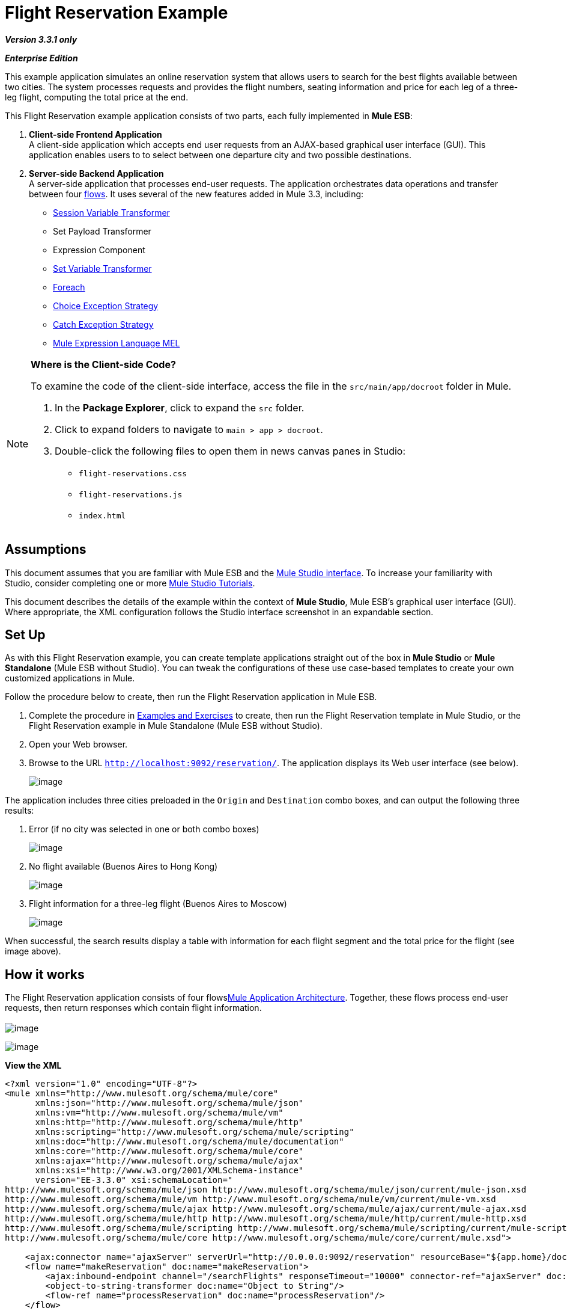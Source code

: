 = Flight Reservation Example

*_Version 3.3.1 only_*

*_Enterprise Edition_*

This example application simulates an online reservation system that allows users to search for the best flights available between two cities. The system processes requests and provides the flight numbers, seating information and price for each leg of a three-leg flight, computing the total price at the end.

This Flight Reservation example application consists of two parts, each fully implemented in *Mule ESB*:

. *Client-side Frontend Application* +
 A client-side application which accepts end user requests from an AJAX-based graphical user interface (GUI). This application enables users to to select between one departure city and two possible destinations.
. *Server-side Backend Application* +
 A server-side application that processes end-user requests. The application orchestrates data operations and transfer between four link:/docs/display/33X/Mule+Application+Architecture[flows]. It uses several of the new features added in Mule 3.3, including: +
* link:/docs/display/33X/Session+Variable+Transformer+Reference[Session Variable Transformer]
* Set Payload Transformer
* Expression Component
* link:/docs/display/33X/Variable+Transformer+Reference[Set Variable Transformer]
* link:/docs/display/33X/Foreach[Foreach]
* link:/docs/display/33X/Choice+Exception+Strategy[Choice Exception Strategy]
* link:/docs/display/33X/Catch+Exception+Strategy[Catch Exception Strategy]
* link:/docs/display/33X/Mule+Expression+Language+MEL[Mule Expression Language MEL]

[NOTE]
====
*Where is the Client-side Code?*

To examine the code of the client-side interface, access the file in the `src/main/app/docroot` folder in Mule.

. In the *Package Explorer*, click to expand the `src` folder.
. Click to expand folders to navigate to `main > app > docroot`.
. Double-click the following files to open them in news canvas panes in Studio:
* `flight-reservations.css`
* `flight-reservations.js`
* `index.html`
====

== Assumptions

This document assumes that you are familiar with Mule ESB and the link:/docs/display/33X/Mule+Studio+Essentials[Mule Studio interface]. To increase your familiarity with Studio, consider completing one or more link:/docs/display/33X/Mule+Studio[Mule Studio Tutorials].

This document describes the details of the example within the context of *Mule Studio*, Mule ESB’s graphical user interface (GUI). Where appropriate, the XML configuration follows the Studio interface screenshot in an expandable section.

== Set Up

As with this Flight Reservation example, you can create template applications straight out of the box in *Mule Studio* or *Mule Standalone* (Mule ESB without Studio). You can tweak the configurations of these use case-based templates to create your own customized applications in Mule.

Follow the procedure below to create, then run the Flight Reservation application in Mule ESB.

. Complete the procedure in link:/docs/display/33X/Mule+Examples[Examples and Exercises] to create, then run the Flight Reservation template in Mule Studio, or the Flight Reservation example in Mule Standalone (Mule ESB without Studio).
. Open your Web browser.
. Browse to the URL `http://localhost:9092/reservation/`. The application displays its Web user interface (see below).
+
image:/docs/download/attachments/87687927/Flight+Reservation+UI.png?version=1&modificationDate=1349735279293[image]

The application includes three cities preloaded in the `Origin` and `Destination` combo boxes, and can output the following three results:

. Error (if no city was selected in one or both combo boxes)
+
image:/docs/download/attachments/87687927/Flight+Reservation+Invalid+Error.png?version=1&modificationDate=1349735249716[image]

. No flight available (Buenos Aires to Hong Kong)
+
image:/docs/download/attachments/87687927/Flight+Resrvation+no+flights.png?version=1&modificationDate=1349735264610[image]

. Flight information for a three-leg flight (Buenos Aires to Moscow)
+
image:/docs/download/attachments/87687927/Flight+Reservation+success.png?version=1&modificationDate=1349735282843[image]

When successful, the search results display a table with information for each flight segment and the total price for the flight (see image above).

== How it works

The Flight Reservation application consists of four flowslink:#[Mule Application Architecture]. Together, these flows process end-user requests, then return responses which contain flight information. +
 +
 image:/docs/download/attachments/87687927/partA.png?version=1&modificationDate=1349735297706[image] +


image:/docs/download/attachments/87687927/partB.png?version=1&modificationDate=1349735309108[image] +

*View the XML*

[source]
----
<?xml version="1.0" encoding="UTF-8"?>
<mule xmlns="http://www.mulesoft.org/schema/mule/core"
      xmlns:json="http://www.mulesoft.org/schema/mule/json"
      xmlns:vm="http://www.mulesoft.org/schema/mule/vm"
      xmlns:http="http://www.mulesoft.org/schema/mule/http"
      xmlns:scripting="http://www.mulesoft.org/schema/mule/scripting"
      xmlns:doc="http://www.mulesoft.org/schema/mule/documentation"
      xmlns:core="http://www.mulesoft.org/schema/mule/core"
      xmlns:ajax="http://www.mulesoft.org/schema/mule/ajax"
      xmlns:xsi="http://www.w3.org/2001/XMLSchema-instance"
      version="EE-3.3.0" xsi:schemaLocation="
http://www.mulesoft.org/schema/mule/json http://www.mulesoft.org/schema/mule/json/current/mule-json.xsd
http://www.mulesoft.org/schema/mule/vm http://www.mulesoft.org/schema/mule/vm/current/mule-vm.xsd
http://www.mulesoft.org/schema/mule/ajax http://www.mulesoft.org/schema/mule/ajax/current/mule-ajax.xsd
http://www.mulesoft.org/schema/mule/http http://www.mulesoft.org/schema/mule/http/current/mule-http.xsd
http://www.mulesoft.org/schema/mule/scripting http://www.mulesoft.org/schema/mule/scripting/current/mule-scripting.xsd
http://www.mulesoft.org/schema/mule/core http://www.mulesoft.org/schema/mule/core/current/mule.xsd">
 
    <ajax:connector name="ajaxServer" serverUrl="http://0.0.0.0:9092/reservation" resourceBase="${app.home}/docroot" doc:name="Ajax"/>
    <flow name="makeReservation" doc:name="makeReservation">
        <ajax:inbound-endpoint channel="/searchFlights" responseTimeout="10000" connector-ref="ajaxServer" doc:name="Search Flights"/>
        <object-to-string-transformer doc:name="Object to String"/>
        <flow-ref name="processReservation" doc:name="processReservation"/>
    </flow>
    <flow name="processReservation" doc:name="processReservation">
        <json:json-to-object-transformer returnClass="org.mule.example.ReservationRequest" doc:name="JSON to ReservationRequest"/>
        <set-session-variable variableName="reservationRequest" value="#[payload]" doc:name="Save original request in Session"/>
        <set-payload value="#[new org.mule.example.ReservationResponse()]" doc:name="Set ReservationResponse payload"/>
        <expression-component doc:name="Add request flight to response">payload.setFlights(reservationRequest.flights)</expression-component>
        <set-variable variableName="totalPrice" value="#[0]" doc:name="Initialize totalPrice"/>
        <foreach collection="#[payload.flights]" doc:name="Foreach on flights">
            <logger message="Before throw exception" level="ERROR" doc:name="Logger"/>
            <scripting:transformer doc:name="Search flight availability">
                <scripting:script engine="Groovy">
                    <scripting:text><![CDATA[if (payload.flightNumber.endsWith('3'))
   throw new org.mule.example.FlightUnavailableException()
else
   payload]]></scripting:text>
                </scripting:script>
            </scripting:transformer>
            <vm:outbound-endpoint exchange-pattern="request-response" path="acquireSeatsInfoQueue" doc:name="Acquire Seats Info"/>
            <vm:outbound-endpoint exchange-pattern="request-response" path="acquireFlightPrice" doc:name="Acquire Flight Price"/>
            <set-variable variableName="totalPrice" value="#[totalPrice + payload.ticketPrice]" doc:name="Add price to totalPrice"/>
        </foreach>
        <expression-component doc:name="Add total price to reservation">payload.totalPrice = flowVars['totalPrice']</expression-component>
        <json:object-to-json-transformer doc:name="Object to JSON"/>
        <choice-exception-strategy doc:name="Choice Exception Strategy">
            <catch-exception-strategy when="#[exception.causedBy(org.mule.example.FlightUnavailableException)]" doc:name="Catch Exception Strategy">
                <logger message="In Catch Exception" level="ERROR" doc:name="Logger"/>
                <scripting:transformer doc:name="Add no availability error">
                    <scripting:script engine="Groovy">
                        <scripting:text><![CDATA[def payload = new org.mule.example.ReservationResponse()
payload.addError('There is no availability for the selected flight')
payload]]></scripting:text>
                    </scripting:script>
                </scripting:transformer>
                <json:object-to-json-transformer doc:name="Object to JSON"/>
            </catch-exception-strategy>
            <catch-exception-strategy doc:name="Catch Exception Strategy">
                <scripting:transformer doc:name="Add exception message">
                    <scripting:script engine="Groovy">
                        <scripting:text><![CDATA[def payload = new org.mule.example.ReservationResponse()
payload.addError("Error processing request")
payload]]></scripting:text>
                    </scripting:script>
                </scripting:transformer>
                <set-property propertyName="http.status" value="500" doc:name="Set http status 500"/>
                <json:object-to-json-transformer doc:name="Object to JSON"/>
            </catch-exception-strategy>
        </choice-exception-strategy>
    </flow>
    <flow name="acquireSeatsInfo" doc:name="acquireSeatsInfo">
        <vm:inbound-endpoint exchange-pattern="request-response" path="acquireSeatsInfoQueue" doc:name="acquireSeatsInfo"/>
        <scripting:component doc:name="Aquire seats info service">
            <scripting:script engine="Groovy">
                <scripting:text><![CDATA[if (payload.flightNumber.endsWith('2'))
   payload.seatInfo = '20A'
else
   throw new Exception()
payload]]></scripting:text>
            </scripting:script>
        </scripting:component>
        <catch-exception-strategy doc:name="Catch Exception Strategy">
            <expression-component doc:name="Add no seat info avaiable message">payload.seatInfo = 'No seat info available'</expression-component>
        </catch-exception-strategy>
    </flow>
    <flow name="acquireFlightPrice" doc:name="acquireFlightPrice">
        <vm:inbound-endpoint exchange-pattern="request-response" path="acquireFlightPrice" doc:name="acquireFlightPrice"/>
        <expression-component doc:name="acquireFlightPrice">payload.ticketPrice = Integer.valueOf(payload.flightNumber) * 2</expression-component>
    </flow>
</mule>
----

The sections below offer flow-by-flow descriptions of the Flight Reservation system's actions as it processes end-user requests.

[TIP]
====
*For Mule Studio Users*

In Mule Studio, double-click a link:/docs/display/33X/Studio+Building+Blocks[building block] to open its *Properties Panel*, then examine its configuration details. Alternatively, click the *Configuration XML* tab to examine the application's XML configuration file.

image:/docs/download/attachments/87687927/config_tab.png?version=1&modificationDate=1349735340379[image]
====

=== MakeReservation flow

This first flow in the application receives incoming requests and forwards them to the next flow, the *processReservation* flow.

image:/docs/download/attachments/87687927/MakeReservation+Flow.png?version=1&modificationDate=1349735368605[image]

*View the XML*

[source]
----
<ajax:connector name="ajaxServer" serverUrl="http://0.0.0.0:9092/reservation" resourceBase="${app.home}/docroot" doc:name="Ajax"/>
 
<flow name="makeReservation" doc:name="makeReservation">
    <ajax:inbound-endpoint channel="/searchFlights" responseTimeout="10000" connector-ref="ajaxServer" doc:name="Search Flights"/>
    <object-to-string-transformer doc:name="Object to String"/>
    <flow-ref name="processReservation" doc:name="processReservation"/>
</flow>
----

The first building block in the flow is an link:/docs/display/33X/Ajax+Endpoint+Reference[AJAX Inbound Endpoint] configured to listen for incoming requests. The endpoint references the configuration values set in an AJAX link:/docs/display/33X/Understand+Global+Mule+Elements[Global Element], which defines the parameters for the listening endpoint.

*What is an AJAX Global Element?*

[TIP]
====
AJAX link:/docs/display/33X/Studio+Building+Blocks[building block] must reference an AJAX link:/docs/display/33X/Understand+Global+Mule+Elements[Global Element]. The global element contains the basic configuration for the AJAX endpoint, such as server URL and document resource base. Complete the following procedure to see the AJAX global endpoint's configuration in Studio.

. Click the *Global Elements* tab to the right of the *Message Flow* tab.
+
image:/docs/download/attachments/87687927/global.elements.tab.png?version=1&modificationDate=1349735423676[image]

. Click the `ajaxServer` row in the *Global Configuration Elements* view, then click *Edit*.
+
image:/docs/download/attachments/87687927/global.element-edit.png?version=1&modificationDate=1349735439882[image]

. Studio displays the *Global Element Properties* window for the AJAX Global Element.
+
image:/docs/download/attachments/87687927/global.element-props.png?version=1&modificationDate=1349735454977[image]
====

The AJAX Endpoint forwards the data to the next building block, an *Object to String* transformer which converts the data to a readable text string. Then, a link:/docs/display/33X/Flow+Ref+Component+Reference[Flow Reference Component] forwards the data to the the *ProcessReservation* flow. This second flow contains the application's main logic.

=== ProcessReservation Flow

image:/docs/download/attachments/87687927/processflow1.png?version=1&modificationDate=1349735496387[image]

image:/docs/download/attachments/87687927/processflow2.png?version=1&modificationDate=1349735506357[image]

*View the XML*

[source]
----
<json:json-to-object-transformer returnClass="org.mule.example.ReservationRequest" doc:name="JSON to ReservationRequest"/>
<set-session-variable variableName="reservationRequest" value="#[payload]" doc:name="Save original request in Session"/>
<set-payload value="#[new org.mule.example.ReservationResponse()]" doc:name="Set ReservationResponse payload"/>
<expression-component doc:name="Add request flight to response">payload.setFlights(reservationRequest.flights)</expression-component>
<set-variable variableName="totalPrice" value="#[0]" doc:name="Initialize totalPrice"/>
----

This flow receives requests in JSON format from the frontend Web application. The *ProcessReservation* flow must, therefore, transform the JSON object into a Java object that the rest of the application can use. To do so, this flow uses a *JSON to Object Transformer*.

The second building block in the flow, the link:/docs/display/33X/Session+Variable+Transformer+Reference[Session Variable Transformer], stores the original request as a variable. Unlike a flow variable which remains active in one specific flow, a session variable remains active and available for the whole application. In this example, the session variable is called `reservationRequest`.

Then, the *Set Payload Transformer* creates a response, called `ReservationResponse`, which Mule populates with information from the `reservationRequest` session variable. To populate `reservationResponse`, Mule uses an *Expression Component*.

Next, the link:/docs/display/33X/Variable+Transformer+Reference[Variable Transformer] sets a an empty `totalPrice` variable on the message. Unlike variables set with the session variable transformer, this variable is only valid in the current flow.

==== Foreach

The link:/docs/display/33X/Foreach[Foreach] scope splits the collection into elements, then iteratively processes them through the message processors defined within the scope. Mule extracts the collection from `#[payload.flights]`, which holds the flight segments' information (see image below).

image:/docs/download/attachments/87687927/foreach.png?version=1&modificationDate=1349735526403[image]

*View the XML*

[source]
----
<foreach collection="#[payload.flights]" doc:name="Foreach on flights">
            <logger message="Before throw exception" level="ERROR" doc:name="Logger"/>
            <scripting:transformer doc:name="Search flight availability">
                <scripting:script engine="Groovy">
                    <scripting:text><![CDATA[if (payload.flightNumber.endsWith('3'))
   throw new org.mule.example.FlightUnavailableException()
else
   payload]]></scripting:text>
                </scripting:script>
            </scripting:transformer>
            <vm:outbound-endpoint exchange-pattern="request-response" path="acquireSeatsInfoQueue" doc:name="Acquire Seats Info"/>
            <vm:outbound-endpoint exchange-pattern="request-response" path="acquireFlightPrice" doc:name="Acquire Flight Price"/>
            <set-variable variableName="totalPrice" value="#[totalPrice + payload.ticketPrice]" doc:name="Add price to totalPrice"/>
        </foreach>
----

The *Groovy Transformer* in the Foreach scope, `Search flight availability`, invokes a Groovy script that checks availability for the flight segment. For this example, the script simply throws a `FlightUnavailableException` if the flight number ends with `3`.

If there is availability for the flight segment, the Groovy transformer sends the payload to the next building block, `Acquire Seats Info`. This is an link:/docs/display/33X/VM+Transport+Reference[In Memory (VM) Outbound Endpoint] that invokes the link:#FlightReservationExample-AcquireSeatsInfoFlow[*AcquireSeatsInfo* flow] (visible near the bottom of the Studio canvas). The *AcquireSeatsInfo* flow returns a seat number or a message that reads, `No seat info available`.

*How does this flow invoke another?*

[TIP]
====
The link:/docs/display/33X/VM+Transport+Reference[In Memory (VM) transport] allows Mule applications to use intra-Java Virtual Machine communications between Mule flows.

In this case, the `Acquire Seats Info` building block is an outbound endpoint, configured as a request-response transport, that calls a memory queue named `acquireSeatsInfoQueue`.

This queue is defined in the first building block of the *acquireSeatsInfo* flow, which is also an In Memory transport (an inbound endpoint in this case).
====

Next, the `Acquire Flight Price` building block invokes the *acquireFlightPrice* flow, which returns the price of the flight.

The final building block in the Foreach scope is a **link:/docs/display/33X/Variable+Transformer+Reference[Variable Transformer]** that sets the value for the flight segment to the price for the entire flight in the `totalPrice` variable. (Mule set the an empty `totalPrice` variable on the message just prior to its entering the Foreach scope.)

After the Foreach scope, an link:/docs/display/33X/Expression+Transformer+Reference[*Expression Transformer*] adds the final price to the response. Finally, Mule converts the response back to JSON for receipt by the client-side Web browser interface.

==== Error Handling With a Choice Exception Strategy

To handle errors within the *ProcessReservation* flow, Mule uses a **link:/docs/display/33X/Choice+Exception+Strategy[Choice Exception Strategy]**. This exception strategy routes messages according to the cause of each exception.

image:/docs/download/attachments/87687927/choice_ES.png?version=1&modificationDate=1349735540138[image]

*View the XML*

[source]
----
<choice-exception-strategy doc:name="Choice Exception Strategy">
    <catch-exception-strategy when="#[exception.causedBy(org.mule.example.FlightUnavailableException)]" doc:name="Catch Exception Strategy">
        <scripting:transformer doc:name="Add no availability error">
            <scripting:script engine="Groovy">
                <scripting:text><![CDATA[def payload = new org.mule.example.ReservationResponse()
payload.addError('There is no availability for the selected flight')
payload]]>      </scripting:text>
            </scripting:script>
        </scripting:transformer>
        <json:object-to-json-transformer doc:name="Object to JSON"/>
    </catch-exception-strategy>
    <catch-exception-strategy doc:name="Catch Exception Strategy">
        <scripting:transformer doc:name="Add exception message">
             <scripting:script engine="Groovy">
                 <scripting:text><![CDATA[def payload = new org.mule.example.ReservationResponse()
payload.addError("Error processing request")
payload]]>
                 </scripting:text>
             </scripting:script>
         </scripting:transformer>
         <set-property propertyName="http.status" value="500" doc:name="Set http status 500"/>
         <json:object-to-json-transformer doc:name="Object to JSON"/>
    </catch-exception-strategy>
</choice-exception-strategy>
----

The first **link:/docs/display/33X/Catch+Exception+Strategy[Catch Exception Strategy]** within the choice exception strategy uses an link:/docs/display/33X/Mule+Expression+Language+MEL[expression]  to handle all `FlightUnavailableException` exceptions (see image below). When this exception occurs, the catch exception strategy uses a Groovy transformer to generate an error message stating the lack of availability for the flight. +
 +
 image:/docs/download/attachments/87687927/catch_ES.png?version=1&modificationDate=1349735552801[image]

The second catch exception strategy handles all other exceptions. Like the first catch exception strategy, it uses a Groovy transformer to generate an error message, in this case, `Error processing request.` Next, it uses a link:/docs/display/33X/Property+Transformer+Reference[Property Transformer] to set the HTTP status code to `500: Internal Error`. Finally, it transforms the response to JSON data-format for the client-side Web browser.

=== AcquireSeatsInfo Flow

Invoked by the Foreach scope in the *ProcessReservation* flow, this flow provides a valid response for each request it receives. +
 +
 image:/docs/download/attachments/87687927/Acquire+seat+info+flow.png?version=1&modificationDate=1349735565130[image]

 [width="99",cols="99a",options="header"]
 |===
 ^|*View the XML*
|
[source]
----
<flow name="acquireSeatsInfo" doc:name="acquireSeatsInfo">
    <vm:inbound-endpoint exchange-pattern="request-response" path="acquireSeatsInfoQueue" doc:name="acquireSeatsInfo"/>
    <scripting:component doc:name="Aquire seats info service">
        <scripting:script engine="Groovy">
            <scripting:text><![CDATA[if (payload.flightNumber.endsWith('2'))
   payload.seatInfo = '20A'
else
   throw new Exception()
payload]]>
            </scripting:text>
        </scripting:script>
    </scripting:component>
    <catch-exception-strategy doc:name="Catch Exception Strategy">
        <expression-component doc:name="Add no seat info available message">payload.seatInfo = 'No seat info available'</expression-component>
    </catch-exception-strategy>
</flow>
----
|===

The first building block in the flow, `AcquireSeatsInfo`, is an **In Memory (VM) Inbound Endpoint**. The `Acquire Seats Info` building block in the Foreach scope in the *ProcessReservation* flow invokes this building block.

The next building block, a **link:/docs/display/33X/Groovy+Component+Reference[Groovy Component]**, generates a response that contains flight seat information. For the purposes of this example, it simply returns a seat number if the flight number ends with `2`; otherwise, it throws an exception.

The catch exception strategy handles any exceptions that occur in this flow. It uses an *Expression Component* to add a message to the response that reads, `No seat info available`.

=== AcquireFlightPrice flow

Invoked by the `Acquire Flight Price` building block in the Foreach scope of the *ProcessReservation* flow, this flow provides a valid response for each request it receives.

image:/docs/download/attachments/87687927/Acquire+price+info.png?version=1&modificationDate=1349735581034[image]

[width="99",cols="99a",options="header"]
|===
^|*View the XML*
|
[source]
----
<flow name="acquireFlightPrice" doc:name="acquireFlightPrice">
    <vm:inbound-endpoint exchange-pattern="request-response" path="acquireFlightPrice" doc:name="acquireFlightPrice"/>
    <expression-component doc:name="acquireFlightPrice">payload.ticketPrice = Integer.valueOf(payload.flightNumber) * 2</expression-component>
</flow>
----
|===

This flow sets the price for the flight. For the purposes of this example, it uses an Expression Component that simply multiplies the flight number by two, then returns this value to the *ProcessReservation* flow.

